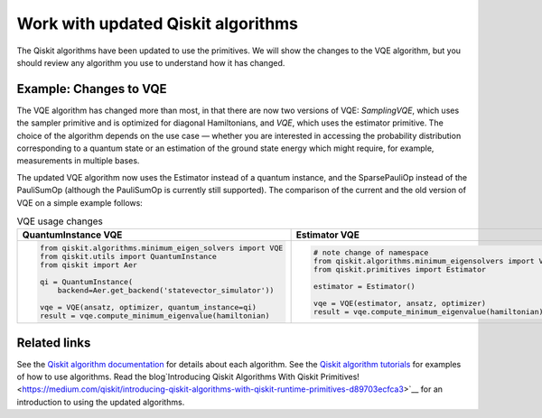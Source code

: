 Work with updated Qiskit algorithms
===================================

The Qiskit algorithms have been updated to use the primitives.  We will show the changes to the VQE algorithm, but you should review any algorithm you use to understand how it has changed. 

Example:  Changes to VQE
----------------------------

The VQE algorithm has changed more than most, in that there are now two versions of VQE: `SamplingVQE`, which uses the sampler primitive and is optimized for diagonal Hamiltonians, and `VQE`, which uses the estimator primitive. The choice of the algorithm depends on the use case — whether you are interested in accessing the probability distribution corresponding to a quantum state or an estimation of the ground state energy which might require, for example, measurements in multiple bases.

The updated VQE algorithm now uses the Estimator instead of a quantum instance, and the SparsePauliOp instead of the PauliSumOp (although the PauliSumOp is currently still supported). The comparison of the current and the old version of VQE on a simple example follows:

.. list-table:: VQE usage changes
   :widths: 50 50
   :header-rows: 1

   * - QuantumInstance VQE
     - Estimator VQE
   * - .. code-block:: python
   
            from qiskit.algorithms.minimum_eigen_solvers import VQE
            from qiskit.utils import QuantumInstance
            from qiskit import Aer

            qi = QuantumInstance(
                backend=Aer.get_backend('statevector_simulator'))
   
            vqe = VQE(ansatz, optimizer, quantum_instance=qi)
            result = vqe.compute_minimum_eigenvalue(hamiltonian)
     - .. code-block:: python

            # note change of namespace
            from qiskit.algorithms.minimum_eigensolvers import VQE
            from qiskit.primitives import Estimator

            estimator = Estimator()
    
            vqe = VQE(estimator, ansatz, optimizer)
            result = vqe.compute_minimum_eigenvalue(hamiltonian)

Related links
----------------

See the `Qiskit algorithm documentation <https://qiskit.org/documentation/apidoc/algorithms.html>`__ for details about each algorithm.
See the `Qiskit algorithm tutorials <https://qiskit.org/documentation/tutorials/algorithms/index.html>`__ for examples of how to use algorithms.
Read the blog`Introducing Qiskit Algorithms With Qiskit Primitives! <https://medium.com/qiskit/introducing-qiskit-algorithms-with-qiskit-runtime-primitives-d89703ecfca3>`__ for an introduction to using the updated algorithms.

